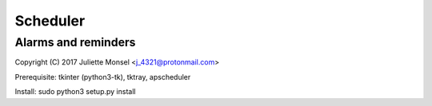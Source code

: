 Scheduler
=========
Alarms and reminders
--------------------

Copyright (C) 2017  Juliette Monsel <j_4321@protonmail.com>

Prerequisite: tkinter (python3-tk), tktray, apscheduler

Install: sudo python3 setup.py install
